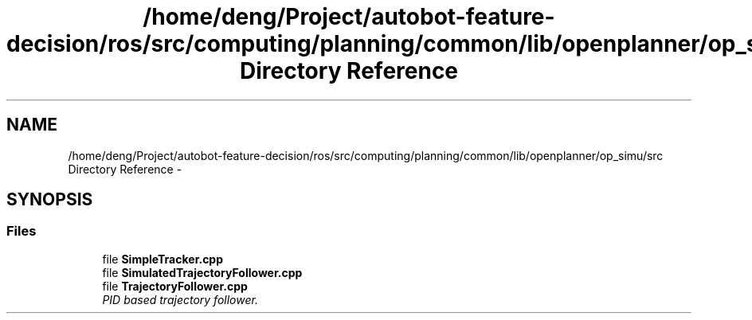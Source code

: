 .TH "/home/deng/Project/autobot-feature-decision/ros/src/computing/planning/common/lib/openplanner/op_simu/src Directory Reference" 3 "Fri May 22 2020" "Autoware_Doxygen" \" -*- nroff -*-
.ad l
.nh
.SH NAME
/home/deng/Project/autobot-feature-decision/ros/src/computing/planning/common/lib/openplanner/op_simu/src Directory Reference \- 
.SH SYNOPSIS
.br
.PP
.SS "Files"

.in +1c
.ti -1c
.RI "file \fBSimpleTracker\&.cpp\fP"
.br
.ti -1c
.RI "file \fBSimulatedTrajectoryFollower\&.cpp\fP"
.br
.ti -1c
.RI "file \fBTrajectoryFollower\&.cpp\fP"
.br
.RI "\fIPID based trajectory follower\&. \fP"
.in -1c
